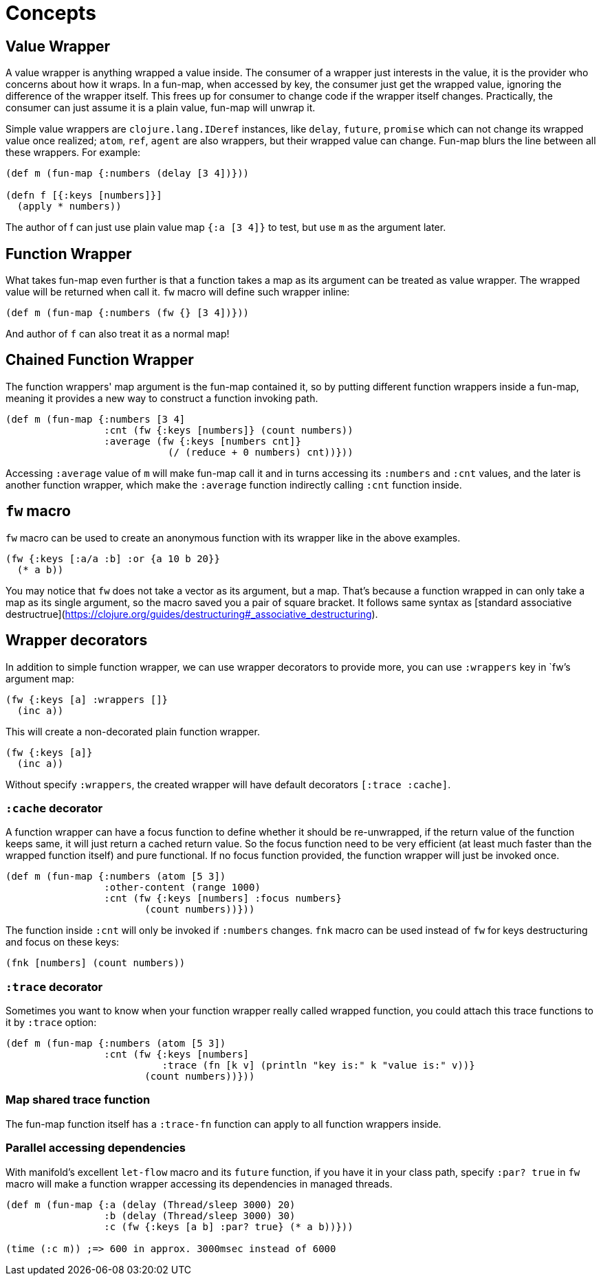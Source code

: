 # Concepts

## Value Wrapper

A value wrapper is anything wrapped a value inside. The consumer of a wrapper just interests in the value, it is the provider who concerns about how it wraps. In a fun-map, when accessed by key, the consumer just get the wrapped value, ignoring the difference of the wrapper itself. This frees up for consumer to change code if the wrapper itself changes. Practically, the consumer can just assume it is a plain value, fun-map will unwrap it.

Simple value wrappers are `clojure.lang.IDeref` instances, like `delay`, `future`, `promise` which can not change its wrapped value once realized; `atom`, `ref`, `agent` are also wrappers, but their wrapped value can change. Fun-map blurs the line between all these wrappers. For example:

[source,clojure]
----
(def m (fun-map {:numbers (delay [3 4])}))

(defn f [{:keys [numbers]}]
  (apply * numbers))
----

The author of f can just use plain value map `{:a [3 4]}` to test, but use `m` as the argument later.

## Function Wrapper

What takes fun-map even further is that a function takes a map as its argument can be treated as value wrapper. The wrapped value will be returned when call it. `fw` macro will define such wrapper inline:

[source,clojure]
----
(def m (fun-map {:numbers (fw {} [3 4])}))
----

And author of `f` can also treat it as a normal map!

## Chained Function Wrapper

The function wrappers' map argument is the fun-map contained it, so by putting different function wrappers inside a fun-map, meaning it provides a new way to construct a function invoking path.

[source,clojure]
----
(def m (fun-map {:numbers [3 4]
                 :cnt (fw {:keys [numbers]} (count numbers))
                 :average (fw {:keys [numbers cnt]}
                            (/ (reduce + 0 numbers) cnt))}))
----

Accessing `:average` value of `m` will make fun-map call it and in turns accessing its `:numbers` and `:cnt` values, and the later is another function wrapper, which make the `:average` function indirectly calling `:cnt` function inside.

## `fw` macro

`fw` macro can be used to create an anonymous function with its wrapper like in the above examples.

[source,clojure]
----
(fw {:keys [:a/a :b] :or {a 10 b 20}}
  (* a b))
----

You may notice that `fw` does not take a vector as its argument, but a map. That's because a function wrapped in can only take a map as its single argument, so the macro saved you a pair of square bracket. It follows same syntax as [standard associative destructrue](https://clojure.org/guides/destructuring#_associative_destructuring).

## Wrapper decorators

In addition to simple function wrapper, we can use wrapper decorators to provide more, you can use `:wrappers` key in `fw`'s argument map:

[source,clojure]
----
(fw {:keys [a] :wrappers []}
  (inc a))
----

This will create a non-decorated plain function wrapper.

[source,clojure]
----
(fw {:keys [a]}
  (inc a))
----

Without specify `:wrappers`, the created wrapper will have default decorators `[:trace :cache]`.

### `:cache` decorator

A function wrapper can have a focus function to define whether it should be re-unwrapped, if the return value of the function keeps same, it will just return a cached return value. So the focus function need to be very efficient (at least much faster than the wrapped function itself) and pure functional. If no focus function provided, the function wrapper will just be invoked once.

[source,clojure]
----
(def m (fun-map {:numbers (atom [5 3])
                 :other-content (range 1000)
                 :cnt (fw {:keys [numbers] :focus numbers}
                        (count numbers))}))
----

The function inside `:cnt` will only be invoked if `:numbers` changes. `fnk` macro can be used instead of `fw` for keys destructuring and focus on these keys:

[source,clojure]
----
(fnk [numbers] (count numbers))
----

### `:trace` decorator

Sometimes you want to know when your function wrapper really called wrapped function, you could attach this trace functions to it by `:trace` option:

[source,clojure]
----
(def m (fun-map {:numbers (atom [5 3])
                 :cnt (fw {:keys [numbers]
                           :trace (fn [k v] (println "key is:" k "value is:" v))}
                        (count numbers))}))
----

### Map shared trace function

The fun-map function itself has a `:trace-fn` function can apply to all function wrappers inside.

### Parallel accessing dependencies

With manifold's excellent `let-flow` macro and its `future` function, if you have it in your class path, specify `:par? true` in `fw` macro will make a function wrapper accessing its dependencies in managed threads.

[source,clojure]
----
(def m (fun-map {:a (delay (Thread/sleep 3000) 20)
                 :b (delay (Thread/sleep 3000) 30)
                 :c (fw {:keys [a b] :par? true} (* a b))}))

(time (:c m)) ;=> 600 in approx. 3000msec instead of 6000
----


